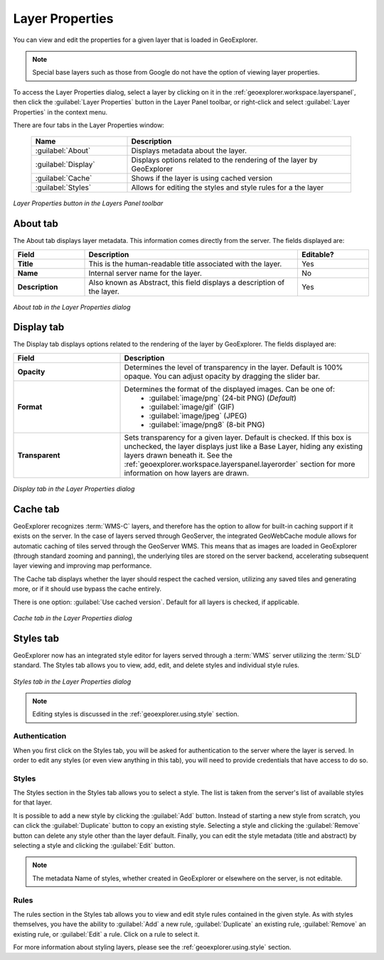 .. _geoexplorer.using.layerproperties:

Layer Properties
================

You can view and edit the properties for a given layer that is loaded in GeoExplorer.

.. note:: Special base layers such as those from Google do not have the option of viewing layer properties.

To access the Layer Properties dialog, select a layer by clicking on it in the :ref:`geoexplorer.workspace.layerspanel`, then click the :guilabel:`Layer Properties` button in the Layer Panel toolbar, or right-click and select :guilabel:`Layer Properties` in the context menu.

There are four tabs in the Layer Properties window:

    .. list-table::
       :header-rows: 1
       :widths: 30 70

       * - Name
         - Description
       * - :guilabel:`About`
         - Displays metadata about the layer.
       * - :guilabel:`Display`
         - Displays options related to the rendering of the layer by GeoExplorer
       * - :guilabel:`Cache`
         - Shows if the layer is using cached version
       * - :guilabel:`Styles`
         - Allows for editing the styles and style rules for a the layer

.. figure:: images/properties_button.png
   :align: center

   *Layer Properties button in the Layers Panel toolbar*


.. _geoexplorer.using.layerproperties.about:

About tab
---------

The About tab displays layer metadata.  This information comes directly from the server.  The fields displayed are:

.. list-table::
   :header-rows: 1
   :widths: 20 60 20

   * - Field
     - Description
     - Editable?
   * - **Title**
     - This is the human-readable title associated with the layer.
     - Yes
   * - **Name**
     - Internal server name for the layer.
     - No
   * - **Description**
     - Also known as Abstract, this field displays a description of the layer.
     - Yes

.. figure:: images/properties_about.png
   :align: center

   *About tab in the Layer Properties dialog*

.. _geoexplorer.using.layerproperties.display:


Display tab
-----------

The Display tab displays options related to the rendering of the layer by GeoExplorer.  The fields displayed are:

.. list-table::
   :header-rows: 1
   :widths: 30 70

   * - Field
     - Description
   * - **Opacity**
     - Determines the level of transparency in the layer.  Default is 100% opaque.  You can adjust opacity by dragging the slider bar.
   * - **Format**
     - Determines the format of the displayed images.  Can be one of:
         * :guilabel:`image/png` (24-bit PNG) (*Default*)
         * :guilabel:`image/gif` (GIF)
         * :guilabel:`image/jpeg` (JPEG)
         * :guilabel:`image/png8` (8-bit PNG)
   * - **Transparent**
     - Sets transparency for a given layer.  Default is checked.  If this box is unchecked, the layer displays just like a Base Layer, hiding any existing layers drawn beneath it.  See the :ref:`geoexplorer.workspace.layerspanel.layerorder` section for more information on how layers are drawn.

.. figure:: images/properties_display.png
   :align: center

   *Display tab in the Layer Properties dialog*



.. _geoexplorer.using.layerproperties.cache:

Cache tab
---------

GeoExplorer recognizes :term:`WMS-C` layers, and therefore has the option to allow for built-in caching support if it exists on the server.  In the case of layers served through GeoServer, the integrated GeoWebCache module allows for automatic caching of tiles served through the GeoServer WMS.  This means that as images are loaded in GeoExplorer (through standard zooming and panning), the underlying tiles are stored on the server backend, accelerating  subsequent layer viewing and improving map performance.

The Cache tab displays whether the layer should respect the cached version, utilizing any saved tiles and generating more, or if it should use bypass the cache entirely.

There is one option:  :guilabel:`Use cached version`.  Default for all layers is checked, if applicable.

.. figure:: images/properties_cache.png
   :align: center

   *Cache tab in the Layer Properties dialog*


.. _geoexplorer.using.layerproperties.styles:

Styles tab
----------

GeoExplorer now has an integrated style editor for layers served through a :term:`WMS` server utilizing the :term:`SLD` standard.  The Styles tab allows you to view, add, edit, and delete styles and individual style rules.

.. figure:: images/properties_styles.png
   :align: center

   *Styles tab in the Layer Properties dialog*

.. note:: Editing styles is discussed in the :ref:`geoexplorer.using.style` section.


Authentication
~~~~~~~~~~~~~~

When you first click on the Styles tab, you will be asked for authentication to the server where the layer is served.  In order to edit any styles (or even view anything in this tab), you will need to provide credentials that have access to do so.

Styles
~~~~~~

The Styles section in the Styles tab allows you to select a style.  The list is taken from the server's list of available styles for that layer.

It is possible to add a new style by clicking the :guilabel:`Add` button.  Instead of starting a new style from scratch, you can click the :guilabel:`Duplicate` button to copy an existing style.  Selecting a style and clicking the :guilabel:`Remove` button can delete any style other than the layer default.  Finally, you can edit the style metadata (title and abstract) by selecting a style and clicking the :guilabel:`Edit` button.

.. note::  The metadata Name of styles, whether created in GeoExplorer or elsewhere on the server, is not editable.

Rules
~~~~~

The rules section in the Styles tab allows you to view and edit style rules contained in the given style.  As with styles themselves, you have the ability to :guilabel:`Add` a new rule, :guilabel:`Duplicate` an existing rule, :guilabel:`Remove` an existing rule, or :guilabel:`Edit` a rule.  Click on a rule to select it.

For more information about styling layers, please see the :ref:`geoexplorer.using.style` section.








